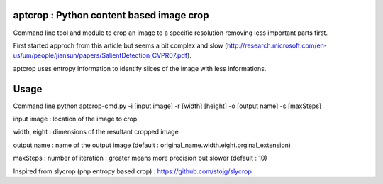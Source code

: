 .. -*- mode: rst -*-

aptcrop : Python content based image crop
=========================================
Command line tool and module to crop an image to a specific resolution removing less important parts first.

First started approch from this article but seems a bit complex and slow (http://research.microsoft.com/en-us/um/people/jiansun/papers/SalientDetection_CVPR07.pdf).

aptcrop uses entropy information to identify slices of the image with less informations.


Usage
=====

Command line 
python aptcrop-cmd.py -i [input image] -r [width] [height] -o [output name] -s [maxSteps]

input image : location of the image to crop

width, eight : dimensions of the resultant cropped image

output name : name of the output image (default : original_name.width.eight.orginal_extension)

maxSteps : number of iteration : greater means more precision but slower (default : 10)



Inspired from slycrop (php entropy based crop) : https://github.com/stojg/slycrop

